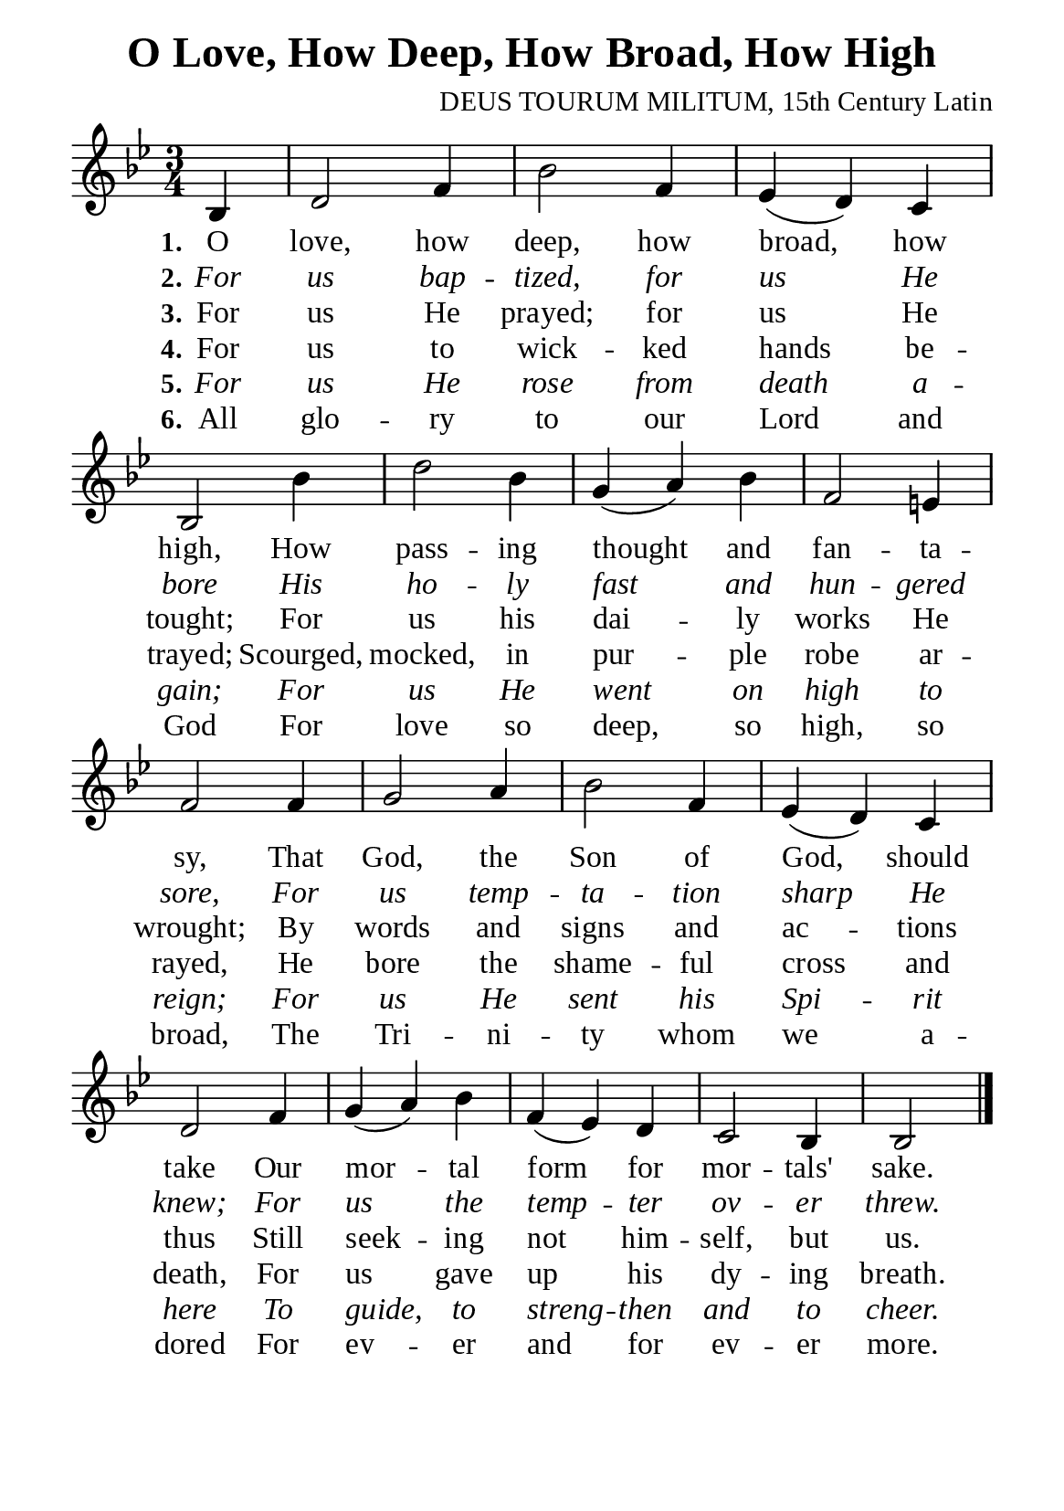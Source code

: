 %%%%%%%%%%%%%%%%%%%%%%%%%%%%%
% CONTENTS OF THIS DOCUMENT
% 1. Common settings
% 2. Verse music
% 3. Verse lyrics
% 4. Layout
%%%%%%%%%%%%%%%%%%%%%%%%%%%%%

%%%%%%%%%%%%%%%%%%%%%%%%%%%%%
% 1. Common settings
%%%%%%%%%%%%%%%%%%%%%%%%%%%%%
\version "2.22.1"

\header {
  title = "O Love, How Deep, How Broad, How High"
  composer = "DEUS TOURUM MILITUM, 15th Century Latin"
  tagline = ##f
}

global= {
  \key bes \major
  \time 3/4
  \override Score.BarNumber.break-visibility = ##(#f #f #f)
  \override Lyrics.LyricSpace.minimum-distance = #3.0
}

\paper {
  #(set-paper-size "a5")
  top-margin = 3.2\mm
  bottom-marign = 10\mm
  left-margin = 10\mm
  right-margin = 10\mm
  indent = #0
  #(define fonts
	 (make-pango-font-tree "Liberation Serif"
	 		       "Liberation Serif"
			       "Liberation Serif"
			       (/ 20 20)))
}

printItalic = {
  \override LyricText.font-shape = #'italic
}

%%%%%%%%%%%%%%%%%%%%%%%%%%%%%
% 2. Verse music
%%%%%%%%%%%%%%%%%%%%%%%%%%%%%
musicVerseSoprano = \relative c' {
                    \partial 4 bes4 |
  %{	01	%} d2 f4 |
  %{	02	%} bes2 f4 |
  %{	03	%} ees4 (d) c |
  %{	04	%} bes2 bes'4 |
  %{	05	%} d2 bes4 |
  %{	06	%} g (a) bes |
  %{	07	%} f2 e!4 |
  %{	08	%} f2 f4 |
  %{	09	%} g2 a4 |
  %{	10	%} bes2 f4 |
  %{	11	%} ees (d) c |
  %{	12	%} d2 f4 |
  %{	13	%} g (a) bes |
  %{	14	%} f (ees) d |
  %{	15	%} c2 bes4 |
                    bes2 \bar "|."
}

%%%%%%%%%%%%%%%%%%%%%%%%%%%%%
% 3. Verse lyrics
%%%%%%%%%%%%%%%%%%%%%%%%%%%%%
verseOne = \lyricmode {
  \set stanza = #"1."
  O love, how deep, how broad, how high,
  How pass -- ing thought and fan -- ta -- sy,
  That God, the Son of God, should take
  Our mor -- tal form for mor -- tals' sake.
}

verseTwo = \lyricmode {
  \set stanza = #"2."
  For us bap -- tized, for us He bore
  His ho -- ly fast and hun -- gered sore,
  For us temp -- ta -- tion sharp He knew;
  For us the temp -- ter ov -- er threw.
}

verseThree = \lyricmode {
  \set stanza = #"3."
  For us He prayed; for us He tought;
  For us his dai -- ly works He wrought;
  By words and signs and ac -- tions thus
  Still seek -- ing not him -- self, but us.
}

verseFour = \lyricmode {
  \set stanza = #"4."
  For us to wick -- ked hands be -- trayed;
  Scourged, mocked, in pur -- ple robe ar -- rayed,
  He bore the shame -- ful cross and death,
  For us gave up his dy -- ing breath.
}

verseFive = \lyricmode {
  \set stanza = #"5."
  For us He rose from death a -- gain;
  For us He went on high to reign;
  For us He sent his Spi -- rit here
  To guide, to streng -- then and to cheer.
}

verseSix = \lyricmode {
  \set stanza = #"6."
  All glo -- ry to our Lord and God
  For love so deep, so high, so broad,
  The Tri -- ni -- ty whom we a -- dored
  For ev -- er and for ev -- er more.
}

%%%%%%%%%%%%%%%%%%%%%%%%%%%%%
% 4. Layout
%%%%%%%%%%%%%%%%%%%%%%%%%%%%%
\score {
    \new ChoirStaff <<
      \new Staff <<
        \clef "treble"
        \new Voice = "sopranos" { \global   \musicVerseSoprano }
      >>
      \new Lyrics \lyricsto sopranos \verseOne
      \new Lyrics \with \printItalic \lyricsto sopranos \verseTwo
      \new Lyrics \lyricsto sopranos \verseThree
      \new Lyrics \lyricsto sopranos \verseFour
      \new Lyrics \with \printItalic \lyricsto sopranos \verseFive
      \new Lyrics \lyricsto sopranos \verseSix
    >>
}

